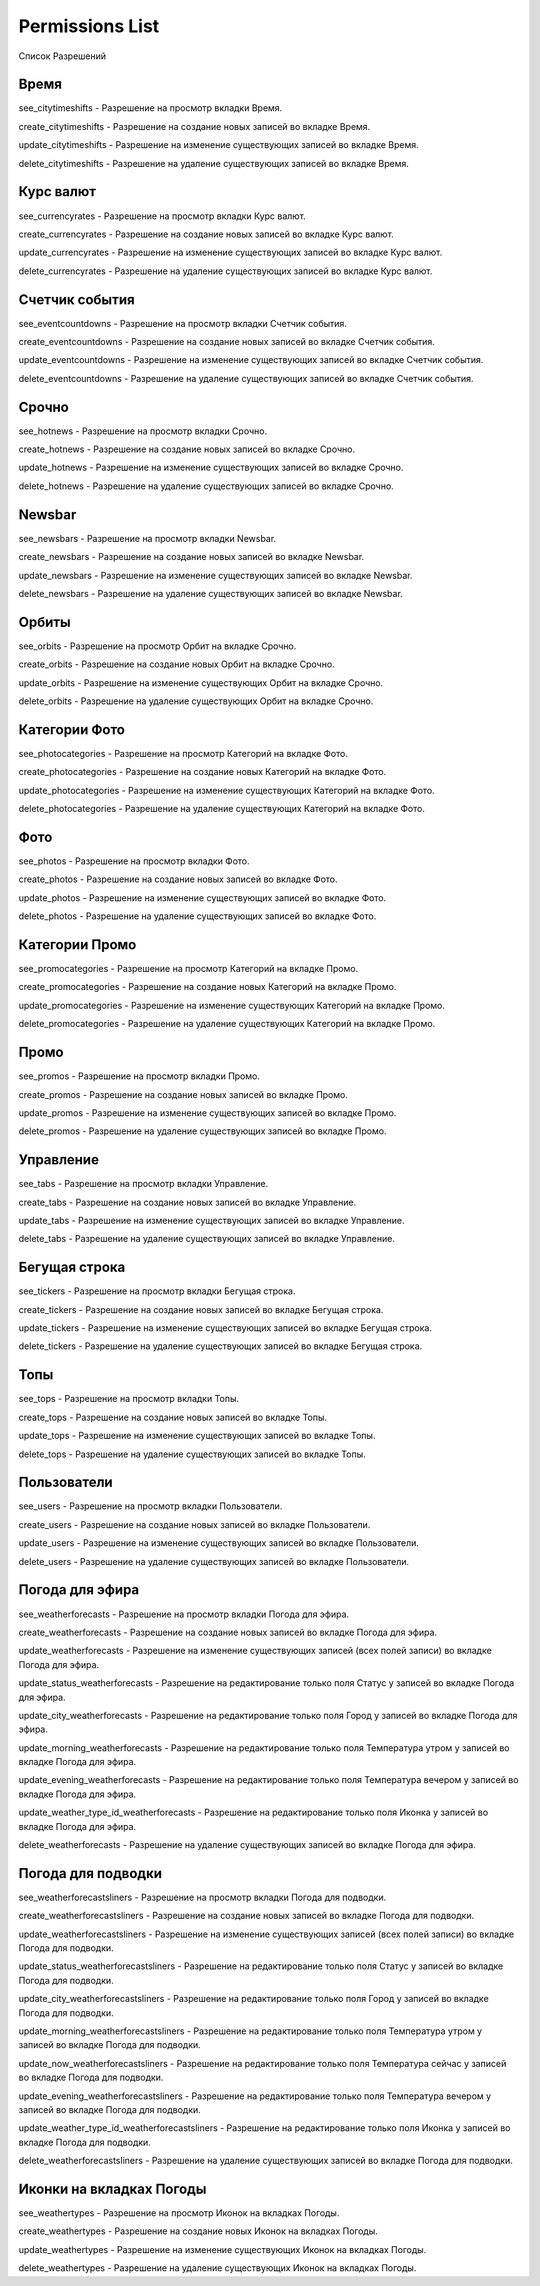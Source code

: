 Permissions List
====================

Список Разрешений

Время
--------------------

see_citytimeshifts    - Разрешение на просмотр вкладки Время.

create_citytimeshifts - Разрешение на создание новых записей во вкладке Время.

update_citytimeshifts - Разрешение на изменение существующих записей во вкладке Время.

delete_citytimeshifts - Разрешение на удаление существующих записей во вкладке Время.

Курс валют
--------------------

see_currencyrates    - Разрешение на просмотр вкладки Курс валют.

create_currencyrates - Разрешение на создание новых записей во вкладке Курс валют.

update_currencyrates - Разрешение на изменение существующих записей во вкладке Курс валют.

delete_currencyrates - Разрешение на удаление существующих записей во вкладке Курс валют.

Счетчик события
--------------------

see_eventcountdowns    - Разрешение на просмотр вкладки Счетчик события.

create_eventcountdowns - Разрешение на создание новых записей во вкладке Счетчик события.

update_eventcountdowns - Разрешение на изменение существующих записей во вкладке Счетчик события.

delete_eventcountdowns - Разрешение на удаление существующих записей во вкладке Счетчик события.

Срочно
--------------------

see_hotnews    - Разрешение на просмотр вкладки Срочно.

create_hotnews - Разрешение на создание новых записей во вкладке Срочно.

update_hotnews - Разрешение на изменение существующих записей во вкладке Срочно.

delete_hotnews - Разрешение на удаление существующих записей во вкладке Срочно.

Newsbar
--------------------

see_newsbars    - Разрешение на просмотр вкладки Newsbar.

create_newsbars - Разрешение на создание новых записей во вкладке Newsbar.

update_newsbars - Разрешение на изменение существующих записей во вкладке Newsbar.

delete_newsbars - Разрешение на удаление существующих записей во вкладке Newsbar.

Орбиты
--------------------

see_orbits    - Разрешение на просмотр Орбит на вкладке Срочно.

create_orbits - Разрешение на создание новых Орбит на вкладке Срочно.

update_orbits - Разрешение на изменение существующих Орбит на вкладке Срочно.

delete_orbits - Разрешение на удаление существующих Орбит на вкладке Срочно.

Категории Фото
--------------------

see_photocategories    - Разрешение на просмотр Категорий на вкладке Фото.

create_photocategories - Разрешение на создание новых Категорий на вкладке Фото.

update_photocategories - Разрешение на изменение существующих Категорий на вкладке Фото.

delete_photocategories - Разрешение на удаление существующих Категорий на вкладке Фото.

Фото
--------------------

see_photos    - Разрешение на просмотр вкладки Фото.

create_photos - Разрешение на создание новых записей во вкладке Фото.

update_photos - Разрешение на изменение существующих записей во вкладке Фото.

delete_photos - Разрешение на удаление существующих записей во вкладке Фото.

Категории Промо
--------------------

see_promocategories    - Разрешение на просмотр Категорий на вкладке Промо.

create_promocategories - Разрешение на создание новых Категорий на вкладке Промо.

update_promocategories - Разрешение на изменение существующих Категорий на вкладке Промо.

delete_promocategories - Разрешение на удаление существующих Категорий на вкладке Промо.

Промо
--------------------

see_promos    - Разрешение на просмотр вкладки Промо.

create_promos - Разрешение на создание новых записей во вкладке Промо.

update_promos - Разрешение на изменение существующих записей во вкладке Промо.

delete_promos - Разрешение на удаление существующих записей во вкладке Промо.

Управление
--------------------

see_tabs    - Разрешение на просмотр вкладки Управление.

create_tabs - Разрешение на создание новых записей во вкладке Управление.

update_tabs - Разрешение на изменение существующих записей во вкладке Управление.

delete_tabs - Разрешение на удаление существующих записей во вкладке Управление.

Бегущая строка
--------------------

see_tickers    - Разрешение на просмотр вкладки Бегущая строка.

create_tickers - Разрешение на создание новых записей во вкладке Бегущая строка.

update_tickers - Разрешение на изменение существующих записей во вкладке Бегущая строка.

delete_tickers - Разрешение на удаление существующих записей во вкладке Бегущая строка.

Топы
--------------------

see_tops    - Разрешение на просмотр вкладки Топы.

create_tops - Разрешение на создание новых записей во вкладке Топы.

update_tops - Разрешение на изменение существующих записей во вкладке Топы.

delete_tops - Разрешение на удаление существующих записей во вкладке Топы.

Пользователи
--------------------

see_users    - Разрешение на просмотр вкладки Пользователи.

create_users - Разрешение на создание новых записей во вкладке Пользователи.

update_users - Разрешение на изменение существующих записей во вкладке Пользователи.

delete_users - Разрешение на удаление существующих записей во вкладке Пользователи.

Погода для эфира
--------------------

see_weatherforecasts    - Разрешение на просмотр вкладки Погода для эфира.

create_weatherforecasts - Разрешение на создание новых записей во вкладке Погода для эфира.

update_weatherforecasts - Разрешение на изменение существующих записей (всех полей записи) во вкладке Погода для эфира.

update_status_weatherforecasts - Разрешение на редактирование только поля Статус у записей во вкладке Погода для эфира.

update_city_weatherforecasts  - Разрешение на редактирование только поля Город у записей во вкладке Погода для эфира.

update_morning_weatherforecasts  - Разрешение на редактирование только поля Температура утром у записей во вкладке Погода для эфира.

update_evening_weatherforecasts  - Разрешение на редактирование только поля Температура вечером у записей во вкладке Погода для эфира.

update_weather_type_id_weatherforecasts  - Разрешение на редактирование только поля Иконка у записей во вкладке Погода для эфира.

delete_weatherforecasts - Разрешение на удаление существующих записей во вкладке Погода для эфира.

Погода для подводки
--------------------

see_weatherforecastsliners    - Разрешение на просмотр вкладки Погода для подводки.

create_weatherforecastsliners - Разрешение на создание новых записей во вкладке Погода для подводки.

update_weatherforecastsliners - Разрешение на изменение существующих записей (всех полей записи) во вкладке Погода для подводки.

update_status_weatherforecastsliners - Разрешение на редактирование только поля Статус у записей во вкладке Погода для подводки.

update_city_weatherforecastsliners  - Разрешение на редактирование только поля Город у записей во вкладке Погода для подводки.

update_morning_weatherforecastsliners  - Разрешение на редактирование только поля Температура утром у записей во вкладке Погода для подводки.

update_now_weatherforecastsliners  - Разрешение на редактирование только поля Температура сейчас у записей во вкладке Погода для подводки.

update_evening_weatherforecastsliners  - Разрешение на редактирование только поля Температура вечером у записей во вкладке Погода для подводки.

update_weather_type_id_weatherforecastsliners  - Разрешение на редактирование только поля Иконка у записей во вкладке Погода для подводки.

delete_weatherforecastsliners - Разрешение на удаление существующих записей во вкладке Погода для подводки.

Иконки на вкладках Погоды
--------------------

see_weathertypes    - Разрешение на просмотр Иконок на вкладках Погоды.

create_weathertypes - Разрешение на создание новых Иконок на вкладках Погоды.

update_weathertypes - Разрешение на изменение существующих Иконок на вкладках Погоды.

delete_weathertypes - Разрешение на удаление существующих Иконок на вкладках Погоды.
